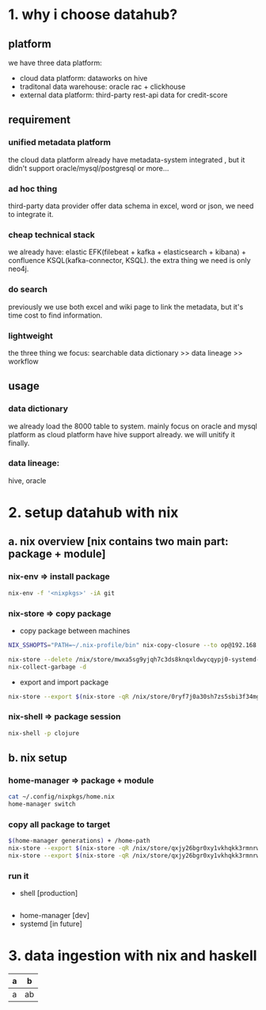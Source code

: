 #+Startup: showall

* 1. why i choose datahub?
** platform
we have three data platform: 
- cloud data platform: dataworks on hive
- traditonal data warehouse: oracle rac + clickhouse
- external data platform: third-party rest-api data for credit-score

** requirement
*** unified metadata platform
  the cloud data platform already have metadata-system integrated
, but it didn't support oracle/mysql/postgresql or more...
*** ad hoc thing
  third-party data provider offer data schema in excel, word or json, we need to integrate it.
*** cheap technical stack
  we already have: elastic EFK(filebeat + kafka + elasticsearch + kibana) + confluence KSQL(kafka-connector, KSQL).
  the extra thing we need is only neo4j.
*** do search
  previously we use both excel and wiki page to link the metadata, but it's time cost to find information.
*** lightweight
  the three thing we focus: searchable data dictionary >> data lineage >> workflow

** usage
*** data dictionary
  we already load the 8000 table to system.
  mainly focus on oracle and mysql platform as cloud platform have hive support already.
  we will unitify it finally.
*** data lineage:  
  hive, oracle
  

* 2. setup datahub with nix 
** a. nix overview [nix contains two main part: package + module]
*** nix-env => install package
  #+BEGIN_SRC bash
    nix-env -f '<nixpkgs>' -iA git
  #+END_SRC 

*** nix-store => copy package
  - copy package between machines
  #+BEGIN_SRC bash
    NIX_SSHOPTS="PATH=~/.nix-profile/bin" nix-copy-closure --to op@192.168.1.7 /nix/store/0ryf7j0a30sh7zs5sbi3f34mgsf7nx7z-git-2.25.0

    nix-store --delete /nix/store/mwxa5sg9yjqh7c3ds8knqxldwycqypj0-systemd-243.7-dev
    nix-collect-garbage -d
  #+END_SRC

  - export and import package
  #+BEGIN_SRC bash
    nix-store --export $(nix-store -qR /nix/store/0ryf7j0a30sh7zs5sbi3f34mgsf7nx7z-git-2.25.0)
  #+END_SRC

*** nix-shell => package session
  #+BEGIN_SRC bash
    nix-shell -p clojure  
  #+END_SRC


** b. nix setup
*** home-manager => package + module
  #+BEGIN_SRC bash
    cat ~/.config/nixpkgs/home.nix
    home-manager switch
  #+END_SRC

*** copy all package to target
  #+BEGIN_SRC bash
    $(home-manager generations) + /home-path
    nix-store --export $(nix-store -qR /nix/store/qxjy26bgr0xy1vkhqkk3rmnrwl9wr1mh-home-manager-path) > home-manager.closure
    nix-store --export $(nix-store -qR /nix/store/qxjy26bgr0xy1vkhqkk3rmnrwl9wr1mh-home-manager-path) | gzip > home-manager.closure.gz
  #+END_SRC

*** run it
  - shell [production]
  #+BEGIN_SRC bash
    
  #+END_SRC
  - home-manager [dev]
  - systemd [in future]



* 3. data ingestion with nix and haskell

  | a | b  |
  |---+----|
  | a | ab |
